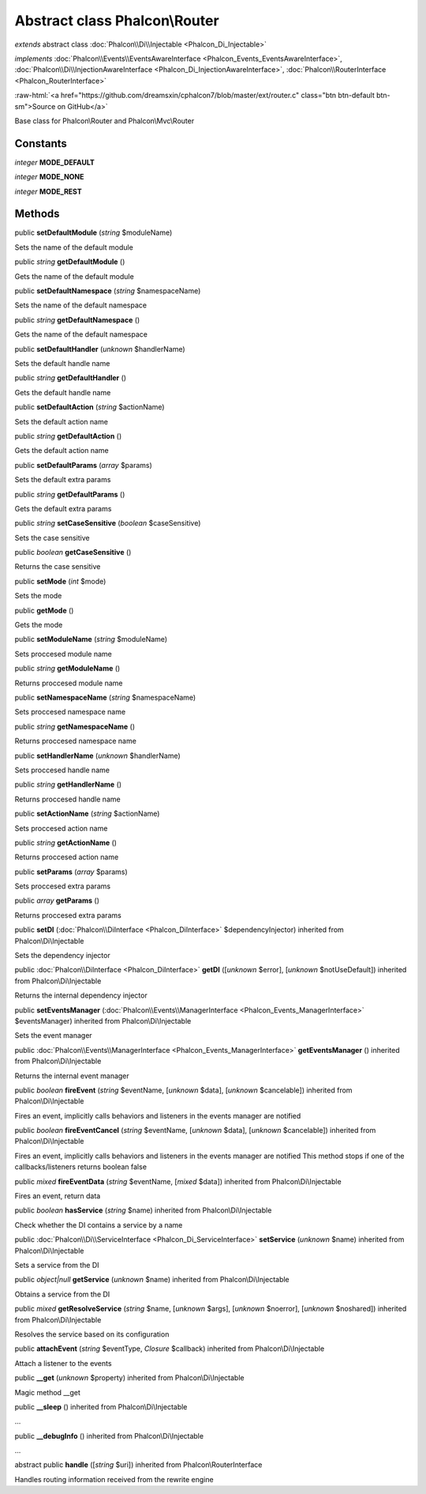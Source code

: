 Abstract class **Phalcon\\Router**
==================================

*extends* abstract class :doc:`Phalcon\\Di\\Injectable <Phalcon_Di_Injectable>`

*implements* :doc:`Phalcon\\Events\\EventsAwareInterface <Phalcon_Events_EventsAwareInterface>`, :doc:`Phalcon\\Di\\InjectionAwareInterface <Phalcon_Di_InjectionAwareInterface>`, :doc:`Phalcon\\RouterInterface <Phalcon_RouterInterface>`

.. role:: raw-html(raw)
   :format: html

:raw-html:`<a href="https://github.com/dreamsxin/cphalcon7/blob/master/ext/router.c" class="btn btn-default btn-sm">Source on GitHub</a>`

Base class for Phalcon\\Router and Phalcon\\Mvc\\Router


Constants
---------

*integer* **MODE_DEFAULT**

*integer* **MODE_NONE**

*integer* **MODE_REST**

Methods
-------

public  **setDefaultModule** (*string* $moduleName)

Sets the name of the default module



public *string*  **getDefaultModule** ()

Gets the name of the default module



public  **setDefaultNamespace** (*string* $namespaceName)

Sets the name of the default namespace



public *string*  **getDefaultNamespace** ()

Gets the name of the default namespace



public  **setDefaultHandler** (*unknown* $handlerName)

Sets the default handle name



public *string*  **getDefaultHandler** ()

Gets the default handle name



public  **setDefaultAction** (*string* $actionName)

Sets the default action name



public *string*  **getDefaultAction** ()

Gets the default action name



public  **setDefaultParams** (*array* $params)

Sets the default extra params



public *string*  **getDefaultParams** ()

Gets the default extra params



public *string*  **setCaseSensitive** (*boolean* $caseSensitive)

Sets the case sensitive



public *boolean*  **getCaseSensitive** ()

Returns the case sensitive



public  **setMode** (*int* $mode)

Sets the mode



public  **getMode** ()

Gets the mode



public  **setModuleName** (*string* $moduleName)

Sets proccesed module name



public *string*  **getModuleName** ()

Returns proccesed module name



public  **setNamespaceName** (*string* $namespaceName)

Sets proccesed namespace name



public *string*  **getNamespaceName** ()

Returns proccesed namespace name



public  **setHandlerName** (*unknown* $handlerName)

Sets proccesed handle name



public *string*  **getHandlerName** ()

Returns proccesed handle name



public  **setActionName** (*string* $actionName)

Sets proccesed action name



public *string*  **getActionName** ()

Returns proccesed action name



public  **setParams** (*array* $params)

Sets proccesed extra params



public *array*  **getParams** ()

Returns proccesed extra params



public  **setDI** (:doc:`Phalcon\\DiInterface <Phalcon_DiInterface>` $dependencyInjector) inherited from Phalcon\\Di\\Injectable

Sets the dependency injector



public :doc:`Phalcon\\DiInterface <Phalcon_DiInterface>`  **getDI** ([*unknown* $error], [*unknown* $notUseDefault]) inherited from Phalcon\\Di\\Injectable

Returns the internal dependency injector



public  **setEventsManager** (:doc:`Phalcon\\Events\\ManagerInterface <Phalcon_Events_ManagerInterface>` $eventsManager) inherited from Phalcon\\Di\\Injectable

Sets the event manager



public :doc:`Phalcon\\Events\\ManagerInterface <Phalcon_Events_ManagerInterface>`  **getEventsManager** () inherited from Phalcon\\Di\\Injectable

Returns the internal event manager



public *boolean*  **fireEvent** (*string* $eventName, [*unknown* $data], [*unknown* $cancelable]) inherited from Phalcon\\Di\\Injectable

Fires an event, implicitly calls behaviors and listeners in the events manager are notified



public *boolean*  **fireEventCancel** (*string* $eventName, [*unknown* $data], [*unknown* $cancelable]) inherited from Phalcon\\Di\\Injectable

Fires an event, implicitly calls behaviors and listeners in the events manager are notified This method stops if one of the callbacks/listeners returns boolean false



public *mixed*  **fireEventData** (*string* $eventName, [*mixed* $data]) inherited from Phalcon\\Di\\Injectable

Fires an event, return data



public *boolean*  **hasService** (*string* $name) inherited from Phalcon\\Di\\Injectable

Check whether the DI contains a service by a name



public :doc:`Phalcon\\Di\\ServiceInterface <Phalcon_Di_ServiceInterface>`  **setService** (*unknown* $name) inherited from Phalcon\\Di\\Injectable

Sets a service from the DI



public *object|null*  **getService** (*unknown* $name) inherited from Phalcon\\Di\\Injectable

Obtains a service from the DI



public *mixed*  **getResolveService** (*string* $name, [*unknown* $args], [*unknown* $noerror], [*unknown* $noshared]) inherited from Phalcon\\Di\\Injectable

Resolves the service based on its configuration



public  **attachEvent** (*string* $eventType, *Closure* $callback) inherited from Phalcon\\Di\\Injectable

Attach a listener to the events



public  **__get** (*unknown* $property) inherited from Phalcon\\Di\\Injectable

Magic method __get



public  **__sleep** () inherited from Phalcon\\Di\\Injectable

...


public  **__debugInfo** () inherited from Phalcon\\Di\\Injectable

...


abstract public  **handle** ([*string* $uri]) inherited from Phalcon\\RouterInterface

Handles routing information received from the rewrite engine




